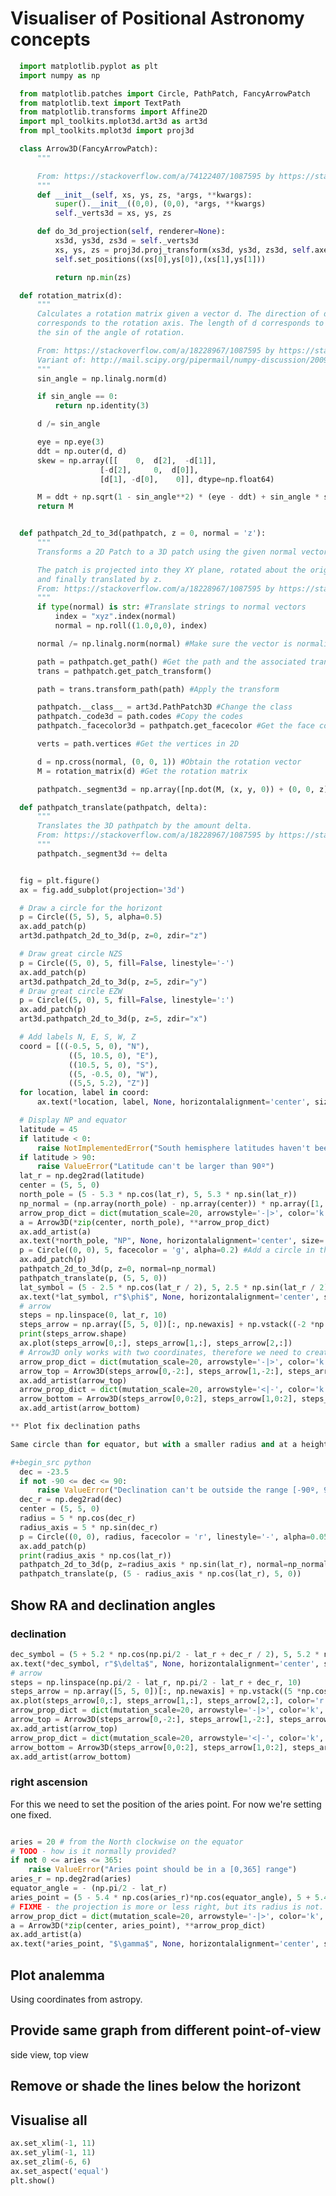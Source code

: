 * Visualiser of Positional Astronomy concepts
#+PROPERTY: header-args:python :session visualise
#+PROPERTY: header-args:python+ :async yes


#+begin_src python
  import matplotlib.pyplot as plt
  import numpy as np

  from matplotlib.patches import Circle, PathPatch, FancyArrowPatch
  from matplotlib.text import TextPath
  from matplotlib.transforms import Affine2D
  import mpl_toolkits.mplot3d.art3d as art3d
  from mpl_toolkits.mplot3d import proj3d

  class Arrow3D(FancyArrowPatch):
      """

      From: https://stackoverflow.com/a/74122407/1087595 by https://stackoverflow.com/users/3157428/ruli
      """
      def __init__(self, xs, ys, zs, *args, **kwargs):
          super().__init__((0,0), (0,0), *args, **kwargs)
          self._verts3d = xs, ys, zs

      def do_3d_projection(self, renderer=None):
          xs3d, ys3d, zs3d = self._verts3d
          xs, ys, zs = proj3d.proj_transform(xs3d, ys3d, zs3d, self.axes.M)
          self.set_positions((xs[0],ys[0]),(xs[1],ys[1]))

          return np.min(zs)

  def rotation_matrix(d):
      """
      Calculates a rotation matrix given a vector d. The direction of d
      corresponds to the rotation axis. The length of d corresponds to
      the sin of the angle of rotation.

      From: https://stackoverflow.com/a/18228967/1087595 by https://stackoverflow.com/users/1150961/till-hoffmann
      Variant of: http://mail.scipy.org/pipermail/numpy-discussion/2009-March/040806.html
      """
      sin_angle = np.linalg.norm(d)

      if sin_angle == 0:
          return np.identity(3)

      d /= sin_angle

      eye = np.eye(3)
      ddt = np.outer(d, d)
      skew = np.array([[    0,  d[2],  -d[1]],
                    [-d[2],     0,  d[0]],
                    [d[1], -d[0],    0]], dtype=np.float64)

      M = ddt + np.sqrt(1 - sin_angle**2) * (eye - ddt) + sin_angle * skew
      return M


  def pathpatch_2d_to_3d(pathpatch, z = 0, normal = 'z'):
      """
      Transforms a 2D Patch to a 3D patch using the given normal vector.

      The patch is projected into they XY plane, rotated about the origin
      and finally translated by z.
      From: https://stackoverflow.com/a/18228967/1087595 by https://stackoverflow.com/users/1150961/till-hoffmann
      """
      if type(normal) is str: #Translate strings to normal vectors
          index = "xyz".index(normal)
          normal = np.roll((1.0,0,0), index)

      normal /= np.linalg.norm(normal) #Make sure the vector is normalised

      path = pathpatch.get_path() #Get the path and the associated transform
      trans = pathpatch.get_patch_transform()

      path = trans.transform_path(path) #Apply the transform

      pathpatch.__class__ = art3d.PathPatch3D #Change the class
      pathpatch._code3d = path.codes #Copy the codes
      pathpatch._facecolor3d = pathpatch.get_facecolor #Get the face color

      verts = path.vertices #Get the vertices in 2D

      d = np.cross(normal, (0, 0, 1)) #Obtain the rotation vector
      M = rotation_matrix(d) #Get the rotation matrix

      pathpatch._segment3d = np.array([np.dot(M, (x, y, 0)) + (0, 0, z) for x, y in verts])

  def pathpatch_translate(pathpatch, delta):
      """
      Translates the 3D pathpatch by the amount delta.
      From: https://stackoverflow.com/a/18228967/1087595 by https://stackoverflow.com/users/1150961/till-hoffmann
      """
      pathpatch._segment3d += delta


  fig = plt.figure()
  ax = fig.add_subplot(projection='3d')

  # Draw a circle for the horizont
  p = Circle((5, 5), 5, alpha=0.5)
  ax.add_patch(p)
  art3d.pathpatch_2d_to_3d(p, z=0, zdir="z")

  # Draw great circle NZS
  p = Circle((5, 0), 5, fill=False, linestyle='-')
  ax.add_patch(p)
  art3d.pathpatch_2d_to_3d(p, z=5, zdir="y")
  # Draw great circle EZW
  p = Circle((5, 0), 5, fill=False, linestyle=':')
  ax.add_patch(p)
  art3d.pathpatch_2d_to_3d(p, z=5, zdir="x")

  # Add labels N, E, S, W, Z
  coord = [((-0.5, 5, 0), "N"),
             ((5, 10.5, 0), "E"),
             ((10.5, 5, 0), "S"),
             ((5, -0.5, 0), "W"),
             ((5,5, 5.2), "Z")]
  for location, label in coord:
      ax.text(*location, label, None, horizontalalignment='center', size='medium')

  # Display NP and equator
  latitude = 45
  if latitude < 0:
      raise NotImplementedError("South hemisphere latitudes haven't been implemented yet")
  if latitude > 90:
      raise ValueError("Latitude can't be larger than 90º")
  lat_r = np.deg2rad(latitude)
  center = (5, 5, 0)
  north_pole = (5 - 5.3 * np.cos(lat_r), 5, 5.3 * np.sin(lat_r))
  np_normal = (np.array(north_pole) - np.array(center)) * np.array([1, 1, -1])
  arrow_prop_dict = dict(mutation_scale=20, arrowstyle='-|>', color='k', shrinkA=0, shrinkB=0)
  a = Arrow3D(*zip(center, north_pole), **arrow_prop_dict)
  ax.add_artist(a)
  ax.text(*north_pole, "NP", None, horizontalalignment='center', size='medium')
  p = Circle((0, 0), 5, facecolor = 'g', alpha=0.2) #Add a circle in the xy plane
  ax.add_patch(p)
  pathpatch_2d_to_3d(p, z=0, normal=np_normal)
  pathpatch_translate(p, (5, 5, 0))
  lat_symbol = (5 - 2.5 * np.cos(lat_r / 2), 5, 2.5 * np.sin(lat_r / 2))
  ax.text(*lat_symbol, r"$\phi$", None, horizontalalignment='center', size='medium')
  # arrow
  steps = np.linspace(0, lat_r, 10)
  steps_arrow = np.array([5, 5, 0])[:, np.newaxis] + np.vstack((-2 *np.cos(steps), np.zeros(10), 2 * np.sin(steps)))
  print(steps_arrow.shape)
  ax.plot(steps_arrow[0,:], steps_arrow[1,:], steps_arrow[2,:])
  # Arrow3D only works with two coordinates, therefore we need to create two parts
  arrow_prop_dict = dict(mutation_scale=20, arrowstyle='-|>', color='k', shrinkA=0, shrinkB=0)
  arrow_top = Arrow3D(steps_arrow[0,-2:], steps_arrow[1,-2:], steps_arrow[2,-2:], **arrow_prop_dict)
  ax.add_artist(arrow_top)
  arrow_prop_dict = dict(mutation_scale=20, arrowstyle='<|-', color='k', shrinkA=0, shrinkB=0)
  arrow_bottom = Arrow3D(steps_arrow[0,0:2], steps_arrow[1,0:2], steps_arrow[2,0:2], **arrow_prop_dict)
  ax.add_artist(arrow_bottom)

** Plot fix declination paths

Same circle than for equator, but with a smaller radius and at a height.

#+begin_src python
  dec = -23.5
  if not -90 <= dec <= 90:
      raise ValueError("Declination can't be outside the range [-90º, 90º]")
  dec_r = np.deg2rad(dec)
  center = (5, 5, 0)
  radius = 5 * np.cos(dec_r)
  radius_axis = 5 * np.sin(dec_r)
  p = Circle((0, 0), radius, facecolor = 'r', linestyle='-', alpha=0.05) #Add a circle in the xy plane
  ax.add_patch(p)
  print(radius_axis * np.cos(lat_r))
  pathpatch_2d_to_3d(p, z=radius_axis * np.sin(lat_r), normal=np_normal)
  pathpatch_translate(p, (5 - radius_axis * np.cos(lat_r), 5, 0))
#+end_src

** Show RA and declination angles

*** declination
#+begin_src python
  dec_symbol = (5 + 5.2 * np.cos(np.pi/2 - lat_r + dec_r / 2), 5, 5.2 * np.sin(np.pi/2 - lat_r  + dec_r / 2))
  ax.text(*dec_symbol, r"$\delta$", None, horizontalalignment='center', size='medium')
  # arrow
  steps = np.linspace(np.pi/2 - lat_r, np.pi/2 - lat_r + dec_r, 10)
  steps_arrow = np.array([5, 5, 0])[:, np.newaxis] + np.vstack((5 *np.cos(steps), np.zeros(10), 5 * np.sin(steps)))
  ax.plot(steps_arrow[0,:], steps_arrow[1,:], steps_arrow[2,:], color='r')
  arrow_prop_dict = dict(mutation_scale=20, arrowstyle='-|>', color='k', shrinkA=0, shrinkB=0)
  arrow_top = Arrow3D(steps_arrow[0,-2:], steps_arrow[1,-2:], steps_arrow[2,-2:], **arrow_prop_dict)
  ax.add_artist(arrow_top)
  arrow_prop_dict = dict(mutation_scale=20, arrowstyle='<|-', color='k', shrinkA=0, shrinkB=0)
  arrow_bottom = Arrow3D(steps_arrow[0,0:2], steps_arrow[1,0:2], steps_arrow[2,0:2], **arrow_prop_dict)
  ax.add_artist(arrow_bottom)

#+end_src
*** right ascension
For this we need to set the position of the aries point. For now we're setting one fixed.
#+begin_src python

  aries = 20 # from the North clockwise on the equator
  # TODO - how is it normally provided?
  if not 0 <= aries <= 365:
      raise ValueError("Aries point should be in a [0,365] range")
  aries_r = np.deg2rad(aries)
  equator_angle = - (np.pi/2 - lat_r)
  aries_point = (5 - 5.4 * np.cos(aries_r)*np.cos(equator_angle), 5 + 5.4 * np.sin(aries_r)*np.cos(equator_angle) , 5.4 * np.sin(equator_angle)*np.cos(aries_r))
  # FIXME - the projection is more or less right, but its radius is not.
  arrow_prop_dict = dict(mutation_scale=20, arrowstyle='-|>', color='k', shrinkA=0, shrinkB=0)
  a = Arrow3D(*zip(center, aries_point), **arrow_prop_dict)
  ax.add_artist(a)
  ax.text(*aries_point, "$\gamma$", None, horizontalalignment='center', size='large')

#+end_src
** Plot analemma
   Using coordinates from astropy.
** Provide same graph from different point-of-view
   side view, top view
** Remove or shade the lines below the horizont
** Visualise all


#+begin_src python
  ax.set_xlim(-1, 11)
  ax.set_ylim(-1, 11)
  ax.set_zlim(-6, 6)
  ax.set_aspect('equal')
  plt.show()

#+end_src



